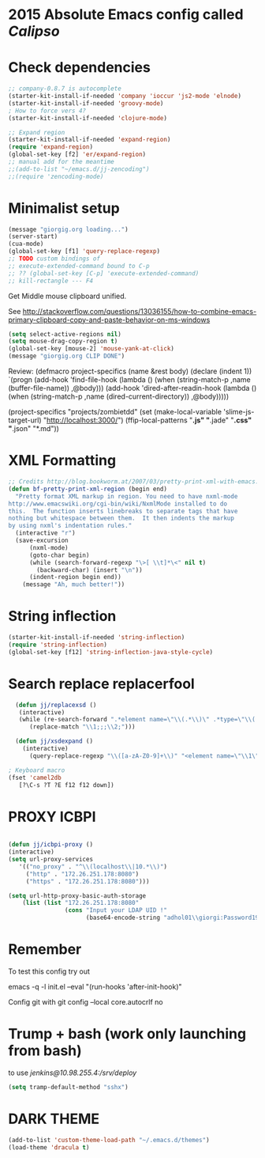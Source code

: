 * 2015 Absolute Emacs config called /Calipso/

* Check dependencies
#+begin_src emacs-lisp
  ;; company-0.8.7 is autocomplete
  (starter-kit-install-if-needed 'company 'ioccur 'js2-mode 'elnode)
  (starter-kit-install-if-needed 'groovy-mode)
  ; How to force vers 4?
  (starter-kit-install-if-needed 'clojure-mode) 

  ;; Expand region
  (starter-kit-install-if-needed 'expand-region)
  (require 'expand-region)
  (global-set-key [f2] 'er/expand-region)
  ;; manual add for the meantime
  ;;(add-to-list "~/emacs.d/jj-zencoding")
  ;;(require 'zencoding-mode)      
#+end_src

* Minimalist setup  
#+name: jj-config
#+begin_src emacs-lisp
(message "giorgig.org loading...")
(server-start)
(cua-mode)
(global-set-key [f1] 'query-replace-regexp)
;; TODO custom bindings of
;; execute-extended-command bound to C-p
;; ?? (global-set-key [C-p] 'execute-extended-command)
;; kill-rectangle --- F4

#+end_src

Get Middle mouse clipboard unified. 

See http://stackoverflow.com/questions/13036155/how-to-combine-emacs-primary-clipboard-copy-and-paste-behavior-on-ms-windows
#+name: mouse-jj-2016
#+BEGIN_SRC emacs-lisp
(setq select-active-regions nil)
(setq mouse-drag-copy-region t)
(global-set-key [mouse-2] 'mouse-yank-at-click)
(message "giorgig.org CLIP DONE")
#+END_SRC


Review:
(defmacro project-specifics (name &rest body)
  (declare (indent 1))
  `(progn
     (add-hook 'find-file-hook
               (lambda ()
                 (when (string-match-p ,name (buffer-file-name))
                   ,@body)))
     (add-hook 'dired-after-readin-hook
               (lambda ()
                 (when (string-match-p ,name (dired-current-directory))
                   ,@body)))))

(project-specifics "projects/zombietdd"
  (set (make-local-variable 'slime-js-target-url) "http://localhost:3000/")
  (ffip-local-patterns "*.js" "*.jade" "*.css" "*.json" "*.md"))






* XML Formatting
#+name: jj-xml-util
#+begin_src emacs-lisp
;; Credits http://blog.bookworm.at/2007/03/pretty-print-xml-with-emacs.html
(defun bf-pretty-print-xml-region (begin end)
  "Pretty format XML markup in region. You need to have nxml-mode
http://www.emacswiki.org/cgi-bin/wiki/NxmlMode installed to do
this.  The function inserts linebreaks to separate tags that have
nothing but whitespace between them.  It then indents the markup
by using nxml's indentation rules."
  (interactive "r")
  (save-excursion
      (nxml-mode)
      (goto-char begin)
      (while (search-forward-regexp "\>[ \\t]*\<" nil t) 
        (backward-char) (insert "\n"))
      (indent-region begin end))
    (message "Ah, much better!"))
  
#+end_src

* String inflection
#+name: jj-camelboys
#+begin_src emacs-lisp
(starter-kit-install-if-needed 'string-inflection)
(require 'string-inflection)
(global-set-key [f12] 'string-inflection-java-style-cycle)
#+end_src

* Search replace replacerfool
#+name: jj-replacerfool
#+BEGIN_SRC emacs-lisp
  (defun jj/replacexsd ()
   (interactive)
   (while (re-search-forward ".*element name=\"\\(.*\\)\" .*type=\"\\(.*\\)\" .*" nil t)
      (replace-match "\\1;;;\\2;")))

  (defun jj/xsdexpand ()
    (interactive)
      (query-replace-regexp "\\([a-zA-Z0-9]+\\)" "<element name=\"\\1\" type=\"string\" minOccurs=\"0\"/>"))

; Keyboard macro
(fset 'camel2db
   [?\C-s ?T ?E f12 f12 down])

#+END_SRC
* PROXY ICBPI

#+BEGIN_SRC emacs-lisp

(defun jj/icbpi-proxy ()
(interactive)
(setq url-proxy-services
   '(("no_proxy" . "^\\(localhost\\|10.*\\)")
     ("http" . "172.26.251.178:8080")
     ("https" . "172.26.251.178:8080")))

(setq url-http-proxy-basic-auth-storage
    (list (list "172.26.251.178:8080"
                (cons "Input your LDAP UID !"
                      (base64-encode-string "adhol01\\giorgi:Password1974"))))))
#+END_SRC

* Remember
To test this config try out

emacs  -q -l  init.el   --eval "(run-hooks 'after-init-hook)"

Config git with
git config --local core.autocrlf no




* Trump + bash (work only launching from bash)

to use /jenkins@10.98.255.4:/srv/deploy/
#+begin_src emacs-lisp
(setq tramp-default-method "sshx")
#+end_src

* DARK THEME
#+BEGIN_SRC emacs-lisp
(add-to-list 'custom-theme-load-path "~/.emacs.d/themes")
(load-theme 'dracula t)
#+END_SRC
